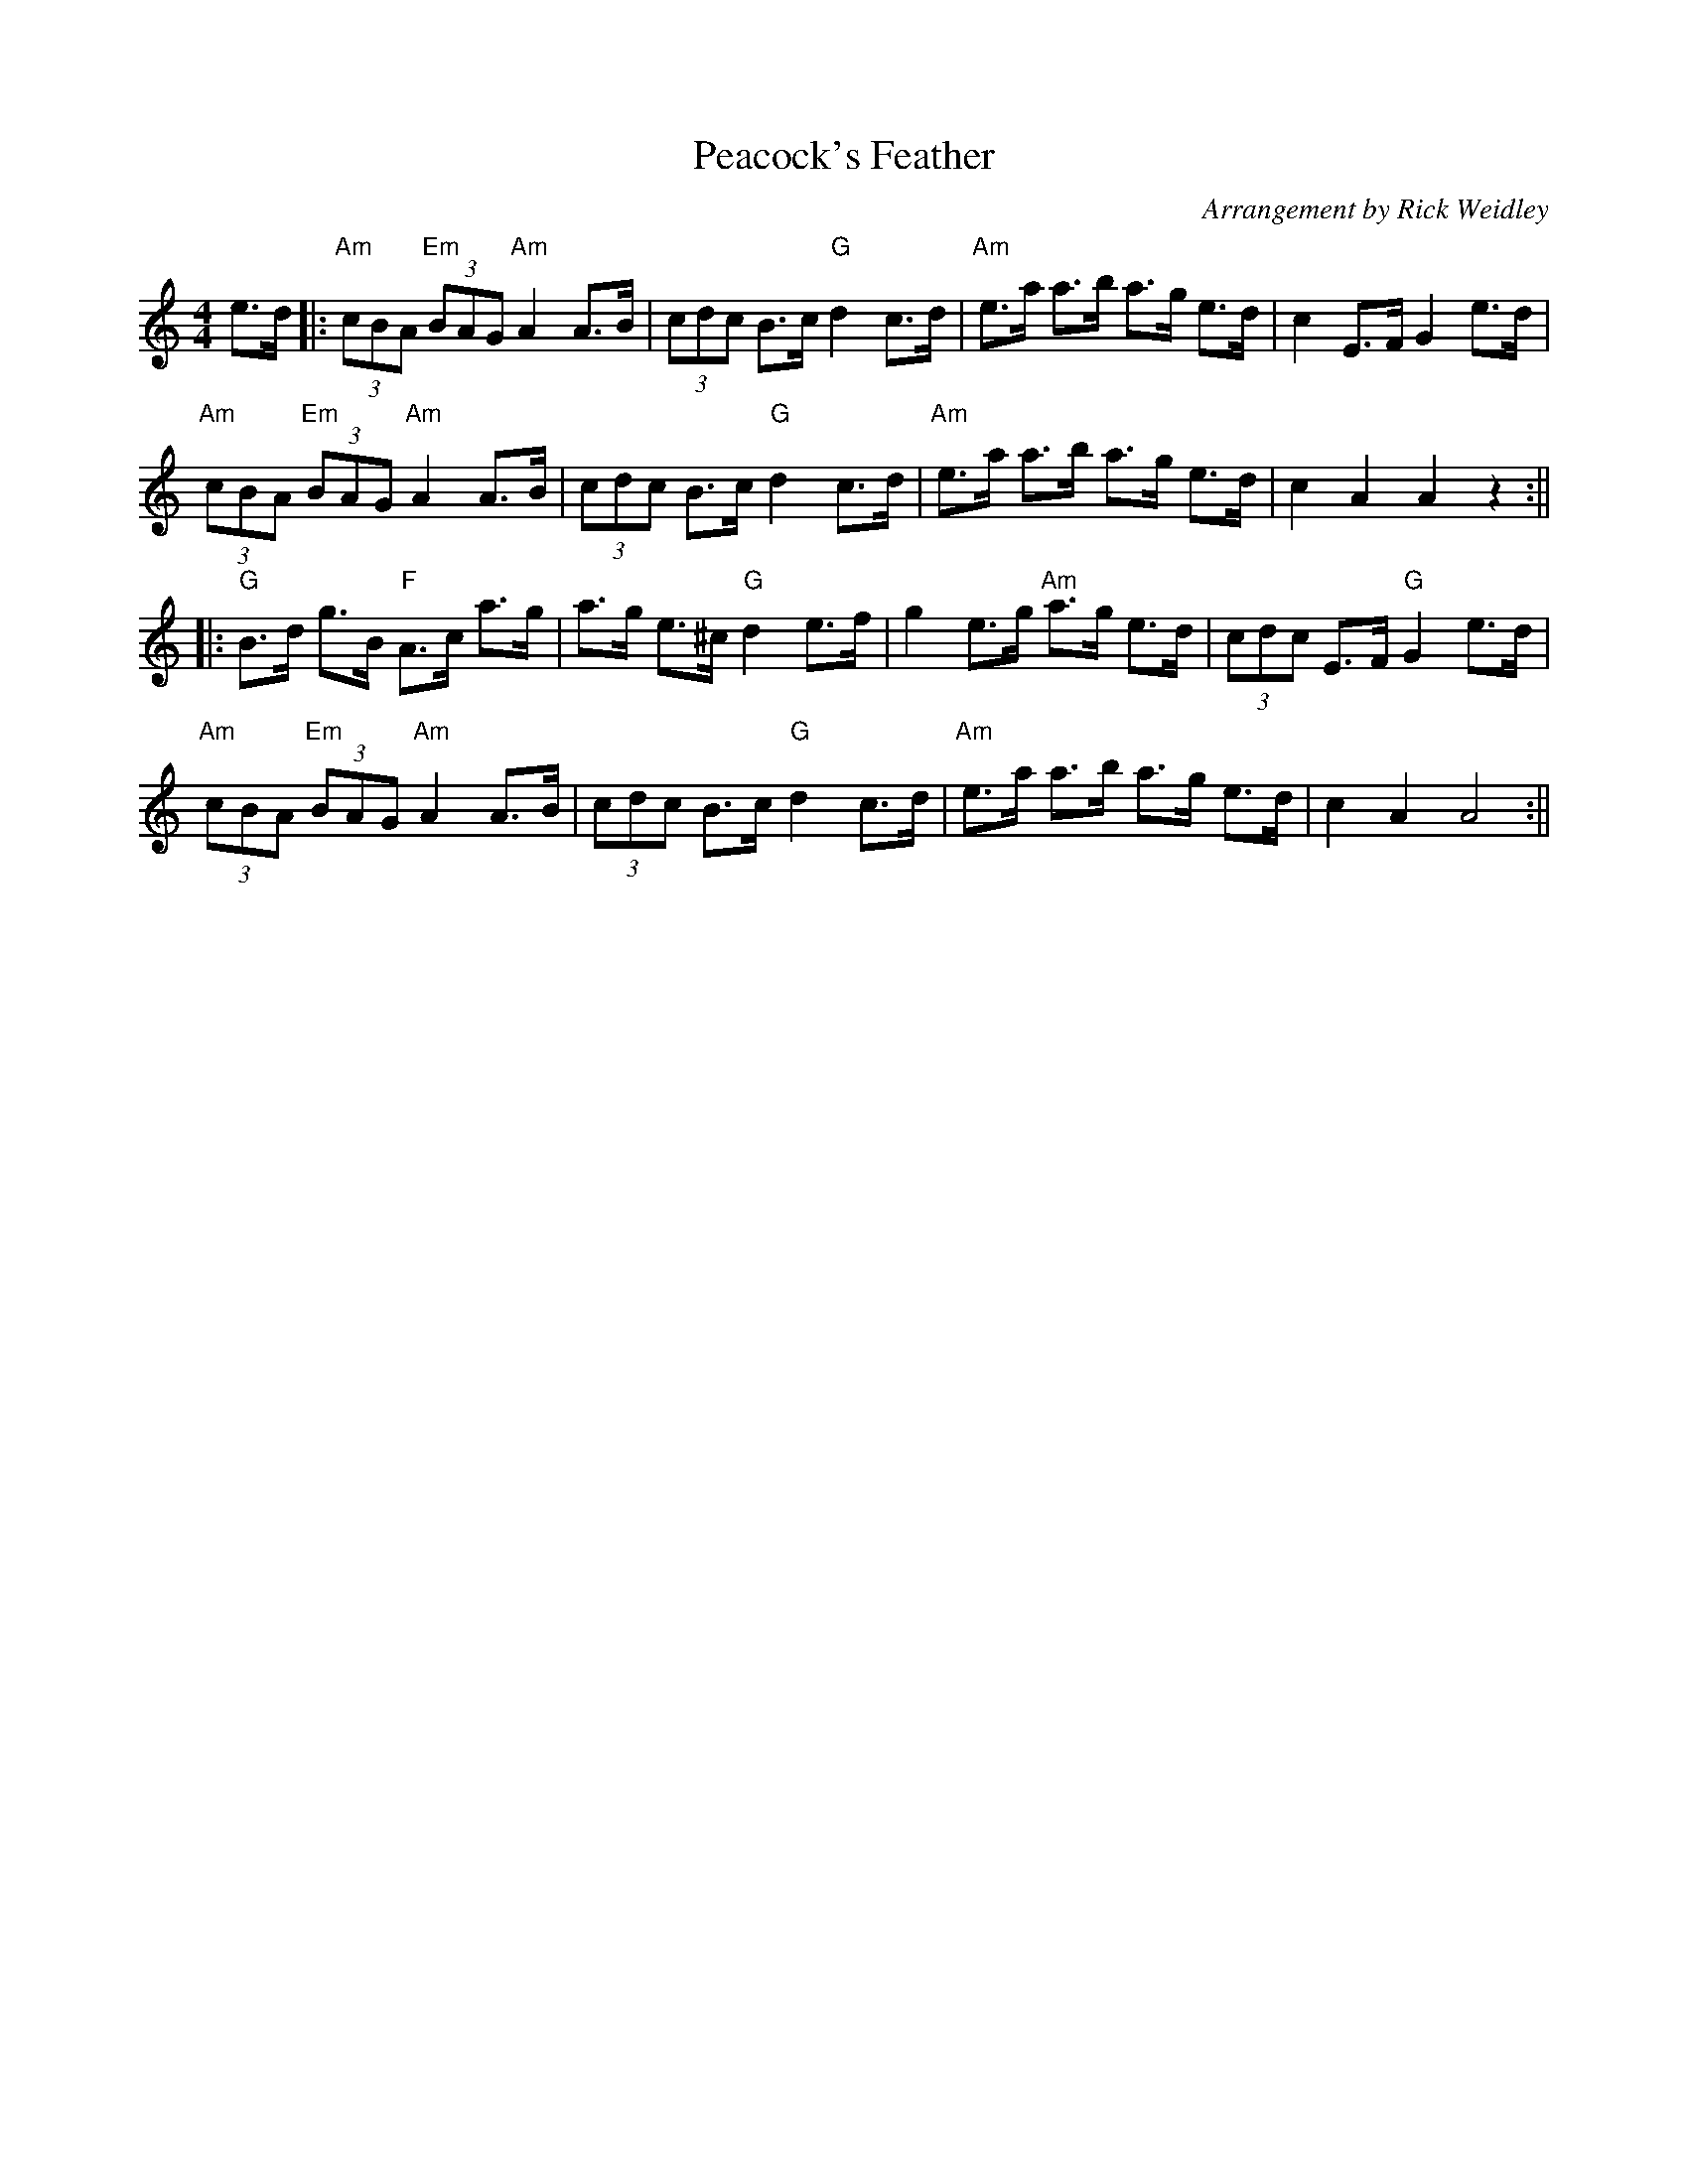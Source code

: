 X:52
T:Peacock's Feather
C:Arrangement by Rick Weidley
M:4/4
F:http://blackrosetheband.googlepages.com/ABCTUNES.ABC May 2009
R:
K:C
e>d|:"Am"(3cBA "Em"(3BAG "Am"A2 A>B|(3cdc B>c "G"d2 c>d|"Am"e>a a>b a>g e>d| c2 E>F G2 e>d|
"Am"(3cBA "Em"(3BAG "Am"A2 A>B|(3cdc B>c "G"d2 c>d|"Am"e>a a>b a>g e>d|c2 A2 A2 z2:||
|: "G"B>d g>B "F"A>c a>g| a>g e>^c "G"d2 e>f| g2 e>g "Am"a>g e>d|(3cdc E>F "G"G2 e>d|
"Am"(3cBA "Em"(3BAG "Am"A2 A>B|(3cdc B>c "G"d2 c>d|"Am"e>a a>b a>g e>d|c2 A2 A4:||
